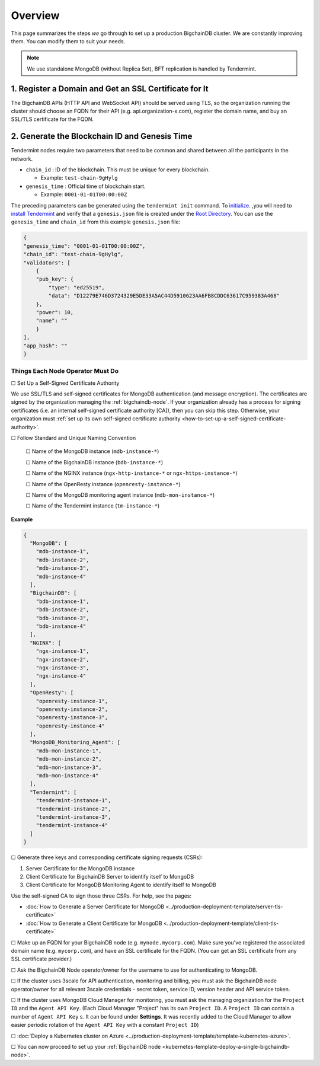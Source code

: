 Overview
========

This page summarizes the steps *we* go through
to set up a production BigchainDB cluster.
We are constantly improving them.
You can modify them to suit your needs.

.. Note::
    We use standalone MongoDB (without Replica Set), BFT replication is handled by Tendermint.


.. _register-a-domain-and-get-an-ssl-certificate-for-it:

1. Register a Domain and Get an SSL Certificate for It
^^^^^^^^^^^^^^^^^^^^^^^^^^^^^^^^^^^^^^^^^^^^^^^^^^^^^^

The BigchainDB APIs (HTTP API and WebSocket API) should be served using TLS,
so the organization running the cluster
should choose an FQDN for their API (e.g. api.organization-x.com),
register the domain name,
and buy an SSL/TLS certificate for the FQDN.


.. _generate-the-blockchain-id-and-genesis-time:

2. Generate the Blockchain ID and Genesis Time
^^^^^^^^^^^^^^^^^^^^^^^^^^^^^^^^^^^^^^^^^^^^^^

Tendermint nodes require two parameters that need to be common and shared between all the
participants in the network.

* ``chain_id`` : ID of the blockchain. This must be unique for every blockchain.

  * Example: ``test-chain-9gHylg``

* ``genesis_time`` : Official time of blockchain start.

  * Example: ``0001-01-01T00:00:00Z``

The preceding parameters can be generated using the ``tendermint init`` command.
To `initialize <https://tendermint.readthedocs.io/en/master/using-tendermint.html#initialize>`_.
,you will need to `install Tendermint <https://tendermint.readthedocs.io/en/master/install.html>`_
and verify that a ``genesis.json`` file is created under the `Root Directory
<https://tendermint.readthedocs.io/en/master/using-tendermint.html#directory-root>`_. You can use
the ``genesis_time`` and ``chain_id`` from this example ``genesis.json`` file:

.. code:: json

    {
    "genesis_time": "0001-01-01T00:00:00Z",
    "chain_id": "test-chain-9gHylg",
    "validators": [
        {
        "pub_key": {
            "type": "ed25519",
            "data": "D12279E746D3724329E5DE33A5AC44D5910623AA6FB8CDDC63617C959383A468"
        },
        "power": 10,
        "name": ""
        }
    ],
    "app_hash": ""
    }

.. _things-each-node-operator-must-do:

Things Each Node Operator Must Do
---------------------------------

☐ Set Up a Self-Signed Certificate Authority

We use SSL/TLS and self-signed certificates
for MongoDB authentication (and message encryption).
The certificates are signed by the organization managing the :ref:`bigchaindb-node`.
If your organization already has a process
for signing certificates
(i.e. an internal self-signed certificate authority [CA]),
then you can skip this step.
Otherwise, your organization must
:ref:`set up its own self-signed certificate authority <how-to-set-up-a-self-signed-certificate-authority>`.


☐ Follow Standard and Unique Naming Convention

  ☐ Name of the MongoDB instance (``mdb-instance-*``)

  ☐ Name of the BigchainDB instance (``bdb-instance-*``)

  ☐ Name of the NGINX instance (``ngx-http-instance-*`` or ``ngx-https-instance-*``)

  ☐ Name of the OpenResty instance (``openresty-instance-*``)

  ☐ Name of the MongoDB monitoring agent instance (``mdb-mon-instance-*``)

  ☐ Name of the Tendermint instance (``tm-instance-*``)

**Example**


.. code:: text

  {
    "MongoDB": [
      "mdb-instance-1",
      "mdb-instance-2",
      "mdb-instance-3",
      "mdb-instance-4"
    ],
    "BigchainDB": [
      "bdb-instance-1",
      "bdb-instance-2",
      "bdb-instance-3",
      "bdb-instance-4"
    ],
    "NGINX": [
      "ngx-instance-1",
      "ngx-instance-2",
      "ngx-instance-3",
      "ngx-instance-4"
    ],
    "OpenResty": [
      "openresty-instance-1",
      "openresty-instance-2",
      "openresty-instance-3",
      "openresty-instance-4"
    ],
    "MongoDB_Monitoring_Agent": [
      "mdb-mon-instance-1",
      "mdb-mon-instance-2",
      "mdb-mon-instance-3",
      "mdb-mon-instance-4"
    ],
    "Tendermint": [
      "tendermint-instance-1",
      "tendermint-instance-2",
      "tendermint-instance-3",
      "tendermint-instance-4"
    ]
  }


☐ Generate three keys and corresponding certificate signing requests (CSRs):

#. Server Certificate for the MongoDB instance
#. Client Certificate for BigchainDB Server to identify itself to MongoDB
#. Client Certificate for MongoDB Monitoring Agent to identify itself to MongoDB

Use the self-signed CA to sign those three CSRs. For help, see the pages:

* :doc:`How to Generate a Server Certificate for MongoDB <../production-deployment-template/server-tls-certificate>`
* :doc:`How to Generate a Client Certificate for MongoDB <../production-deployment-template/client-tls-certificate>`

☐ Make up an FQDN for your BigchainDB node (e.g. ``mynode.mycorp.com``).
Make sure you've registered the associated domain name (e.g. ``mycorp.com``),
and have an SSL certificate for the FQDN.
(You can get an SSL certificate from any SSL certificate provider.)

☐ Ask the BigchainDB Node operator/owner for the username to use for authenticating to
MongoDB.

☐ If the cluster uses 3scale for API authentication, monitoring and billing,
you must ask the BigchainDB node operator/owner for all relevant 3scale credentials -
secret token, service ID, version header and API service token.

☐ If the cluster uses MongoDB Cloud Manager for monitoring,
you must ask the managing organization for the ``Project ID`` and the
``Agent API Key``.
(Each Cloud Manager "Project" has its own ``Project ID``. A ``Project ID`` can
contain a number of ``Agent API Key`` s. It can be found under
**Settings**. It was recently added to the Cloud Manager to
allow easier periodic rotation of the ``Agent API Key`` with a constant
``Project ID``)


☐ :doc:`Deploy a Kubernetes cluster on Azure <../production-deployment-template/template-kubernetes-azure>`.

☐ You can now proceed to set up your :ref:`BigchainDB node
<kubernetes-template-deploy-a-single-bigchaindb-node>`.

